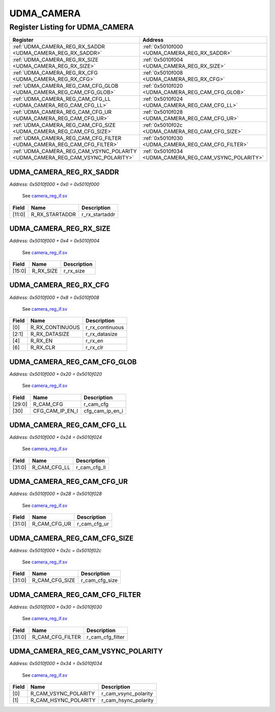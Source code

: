 UDMA_CAMERA
===========

Register Listing for UDMA_CAMERA
--------------------------------

+--------------------------------------------------------------------------------+--------------------------------------------------------+
| Register                                                                       | Address                                                |
+================================================================================+========================================================+
| :ref:`UDMA_CAMERA_REG_RX_SADDR <UDMA_CAMERA_REG_RX_SADDR>`                     | :ref:`0x5010f000 <UDMA_CAMERA_REG_RX_SADDR>`           |
+--------------------------------------------------------------------------------+--------------------------------------------------------+
| :ref:`UDMA_CAMERA_REG_RX_SIZE <UDMA_CAMERA_REG_RX_SIZE>`                       | :ref:`0x5010f004 <UDMA_CAMERA_REG_RX_SIZE>`            |
+--------------------------------------------------------------------------------+--------------------------------------------------------+
| :ref:`UDMA_CAMERA_REG_RX_CFG <UDMA_CAMERA_REG_RX_CFG>`                         | :ref:`0x5010f008 <UDMA_CAMERA_REG_RX_CFG>`             |
+--------------------------------------------------------------------------------+--------------------------------------------------------+
| :ref:`UDMA_CAMERA_REG_CAM_CFG_GLOB <UDMA_CAMERA_REG_CAM_CFG_GLOB>`             | :ref:`0x5010f020 <UDMA_CAMERA_REG_CAM_CFG_GLOB>`       |
+--------------------------------------------------------------------------------+--------------------------------------------------------+
| :ref:`UDMA_CAMERA_REG_CAM_CFG_LL <UDMA_CAMERA_REG_CAM_CFG_LL>`                 | :ref:`0x5010f024 <UDMA_CAMERA_REG_CAM_CFG_LL>`         |
+--------------------------------------------------------------------------------+--------------------------------------------------------+
| :ref:`UDMA_CAMERA_REG_CAM_CFG_UR <UDMA_CAMERA_REG_CAM_CFG_UR>`                 | :ref:`0x5010f028 <UDMA_CAMERA_REG_CAM_CFG_UR>`         |
+--------------------------------------------------------------------------------+--------------------------------------------------------+
| :ref:`UDMA_CAMERA_REG_CAM_CFG_SIZE <UDMA_CAMERA_REG_CAM_CFG_SIZE>`             | :ref:`0x5010f02c <UDMA_CAMERA_REG_CAM_CFG_SIZE>`       |
+--------------------------------------------------------------------------------+--------------------------------------------------------+
| :ref:`UDMA_CAMERA_REG_CAM_CFG_FILTER <UDMA_CAMERA_REG_CAM_CFG_FILTER>`         | :ref:`0x5010f030 <UDMA_CAMERA_REG_CAM_CFG_FILTER>`     |
+--------------------------------------------------------------------------------+--------------------------------------------------------+
| :ref:`UDMA_CAMERA_REG_CAM_VSYNC_POLARITY <UDMA_CAMERA_REG_CAM_VSYNC_POLARITY>` | :ref:`0x5010f034 <UDMA_CAMERA_REG_CAM_VSYNC_POLARITY>` |
+--------------------------------------------------------------------------------+--------------------------------------------------------+

UDMA_CAMERA_REG_RX_SADDR
^^^^^^^^^^^^^^^^^^^^^^^^

`Address: 0x5010f000 + 0x0 = 0x5010f000`

    See `camera_reg_if.sv <https://github.com/baochip/baochip-1x/blob/main/rtl/ips/u
    dma/udma_camera/rtl/camera_reg_if.sv>`__

    .. wavedrom::
        :caption: UDMA_CAMERA_REG_RX_SADDR

        {
            "reg": [
                {"name": "r_rx_startaddr",  "bits": 12},
                {"bits": 20}
            ], "config": {"hspace": 400, "bits": 32, "lanes": 1 }, "options": {"hspace": 400, "bits": 32, "lanes": 1}
        }


+--------+----------------+----------------+
| Field  | Name           | Description    |
+========+================+================+
| [11:0] | R_RX_STARTADDR | r_rx_startaddr |
+--------+----------------+----------------+

UDMA_CAMERA_REG_RX_SIZE
^^^^^^^^^^^^^^^^^^^^^^^

`Address: 0x5010f000 + 0x4 = 0x5010f004`

    See `camera_reg_if.sv <https://github.com/baochip/baochip-1x/blob/main/rtl/ips/u
    dma/udma_camera/rtl/camera_reg_if.sv>`__

    .. wavedrom::
        :caption: UDMA_CAMERA_REG_RX_SIZE

        {
            "reg": [
                {"name": "r_rx_size",  "bits": 16},
                {"bits": 16}
            ], "config": {"hspace": 400, "bits": 32, "lanes": 1 }, "options": {"hspace": 400, "bits": 32, "lanes": 1}
        }


+--------+-----------+-------------+
| Field  | Name      | Description |
+========+===========+=============+
| [15:0] | R_RX_SIZE | r_rx_size   |
+--------+-----------+-------------+

UDMA_CAMERA_REG_RX_CFG
^^^^^^^^^^^^^^^^^^^^^^

`Address: 0x5010f000 + 0x8 = 0x5010f008`

    See `camera_reg_if.sv <https://github.com/baochip/baochip-1x/blob/main/rtl/ips/u
    dma/udma_camera/rtl/camera_reg_if.sv>`__

    .. wavedrom::
        :caption: UDMA_CAMERA_REG_RX_CFG

        {
            "reg": [
                {"name": "r_rx_continuous",  "bits": 1},
                {"name": "r_rx_datasize",  "bits": 2},
                {"bits": 1},
                {"name": "r_rx_en",  "bits": 1},
                {"bits": 1},
                {"name": "r_rx_clr",  "bits": 1},
                {"bits": 25}
            ], "config": {"hspace": 400, "bits": 32, "lanes": 4 }, "options": {"hspace": 400, "bits": 32, "lanes": 4}
        }


+-------+-----------------+-----------------+
| Field | Name            | Description     |
+=======+=================+=================+
| [0]   | R_RX_CONTINUOUS | r_rx_continuous |
+-------+-----------------+-----------------+
| [2:1] | R_RX_DATASIZE   | r_rx_datasize   |
+-------+-----------------+-----------------+
| [4]   | R_RX_EN         | r_rx_en         |
+-------+-----------------+-----------------+
| [6]   | R_RX_CLR        | r_rx_clr        |
+-------+-----------------+-----------------+

UDMA_CAMERA_REG_CAM_CFG_GLOB
^^^^^^^^^^^^^^^^^^^^^^^^^^^^

`Address: 0x5010f000 + 0x20 = 0x5010f020`

    See `camera_reg_if.sv <https://github.com/baochip/baochip-1x/blob/main/rtl/ips/u
    dma/udma_camera/rtl/camera_reg_if.sv>`__

    .. wavedrom::
        :caption: UDMA_CAMERA_REG_CAM_CFG_GLOB

        {
            "reg": [
                {"name": "r_cam_cfg",  "bits": 30},
                {"name": "cfg_cam_ip_en_i",  "bits": 1},
                {"bits": 1}
            ], "config": {"hspace": 400, "bits": 32, "lanes": 4 }, "options": {"hspace": 400, "bits": 32, "lanes": 4}
        }


+--------+-----------------+-----------------+
| Field  | Name            | Description     |
+========+=================+=================+
| [29:0] | R_CAM_CFG       | r_cam_cfg       |
+--------+-----------------+-----------------+
| [30]   | CFG_CAM_IP_EN_I | cfg_cam_ip_en_i |
+--------+-----------------+-----------------+

UDMA_CAMERA_REG_CAM_CFG_LL
^^^^^^^^^^^^^^^^^^^^^^^^^^

`Address: 0x5010f000 + 0x24 = 0x5010f024`

    See `camera_reg_if.sv <https://github.com/baochip/baochip-1x/blob/main/rtl/ips/u
    dma/udma_camera/rtl/camera_reg_if.sv>`__

    .. wavedrom::
        :caption: UDMA_CAMERA_REG_CAM_CFG_LL

        {
            "reg": [
                {"name": "r_cam_cfg_ll",  "bits": 32}
            ], "config": {"hspace": 400, "bits": 32, "lanes": 1 }, "options": {"hspace": 400, "bits": 32, "lanes": 1}
        }


+--------+--------------+--------------+
| Field  | Name         | Description  |
+========+==============+==============+
| [31:0] | R_CAM_CFG_LL | r_cam_cfg_ll |
+--------+--------------+--------------+

UDMA_CAMERA_REG_CAM_CFG_UR
^^^^^^^^^^^^^^^^^^^^^^^^^^

`Address: 0x5010f000 + 0x28 = 0x5010f028`

    See `camera_reg_if.sv <https://github.com/baochip/baochip-1x/blob/main/rtl/ips/u
    dma/udma_camera/rtl/camera_reg_if.sv>`__

    .. wavedrom::
        :caption: UDMA_CAMERA_REG_CAM_CFG_UR

        {
            "reg": [
                {"name": "r_cam_cfg_ur",  "bits": 32}
            ], "config": {"hspace": 400, "bits": 32, "lanes": 1 }, "options": {"hspace": 400, "bits": 32, "lanes": 1}
        }


+--------+--------------+--------------+
| Field  | Name         | Description  |
+========+==============+==============+
| [31:0] | R_CAM_CFG_UR | r_cam_cfg_ur |
+--------+--------------+--------------+

UDMA_CAMERA_REG_CAM_CFG_SIZE
^^^^^^^^^^^^^^^^^^^^^^^^^^^^

`Address: 0x5010f000 + 0x2c = 0x5010f02c`

    See `camera_reg_if.sv <https://github.com/baochip/baochip-1x/blob/main/rtl/ips/u
    dma/udma_camera/rtl/camera_reg_if.sv>`__

    .. wavedrom::
        :caption: UDMA_CAMERA_REG_CAM_CFG_SIZE

        {
            "reg": [
                {"name": "r_cam_cfg_size",  "bits": 32}
            ], "config": {"hspace": 400, "bits": 32, "lanes": 1 }, "options": {"hspace": 400, "bits": 32, "lanes": 1}
        }


+--------+----------------+----------------+
| Field  | Name           | Description    |
+========+================+================+
| [31:0] | R_CAM_CFG_SIZE | r_cam_cfg_size |
+--------+----------------+----------------+

UDMA_CAMERA_REG_CAM_CFG_FILTER
^^^^^^^^^^^^^^^^^^^^^^^^^^^^^^

`Address: 0x5010f000 + 0x30 = 0x5010f030`

    See `camera_reg_if.sv <https://github.com/baochip/baochip-1x/blob/main/rtl/ips/u
    dma/udma_camera/rtl/camera_reg_if.sv>`__

    .. wavedrom::
        :caption: UDMA_CAMERA_REG_CAM_CFG_FILTER

        {
            "reg": [
                {"name": "r_cam_cfg_filter",  "bits": 32}
            ], "config": {"hspace": 400, "bits": 32, "lanes": 1 }, "options": {"hspace": 400, "bits": 32, "lanes": 1}
        }


+--------+------------------+------------------+
| Field  | Name             | Description      |
+========+==================+==================+
| [31:0] | R_CAM_CFG_FILTER | r_cam_cfg_filter |
+--------+------------------+------------------+

UDMA_CAMERA_REG_CAM_VSYNC_POLARITY
^^^^^^^^^^^^^^^^^^^^^^^^^^^^^^^^^^

`Address: 0x5010f000 + 0x34 = 0x5010f034`

    See `camera_reg_if.sv <https://github.com/baochip/baochip-1x/blob/main/rtl/ips/u
    dma/udma_camera/rtl/camera_reg_if.sv>`__

    .. wavedrom::
        :caption: UDMA_CAMERA_REG_CAM_VSYNC_POLARITY

        {
            "reg": [
                {"name": "r_cam_vsync_polarity",  "bits": 1},
                {"name": "r_cam_hsync_polarity",  "bits": 1},
                {"bits": 30}
            ], "config": {"hspace": 400, "bits": 32, "lanes": 4 }, "options": {"hspace": 400, "bits": 32, "lanes": 4}
        }


+-------+----------------------+----------------------+
| Field | Name                 | Description          |
+=======+======================+======================+
| [0]   | R_CAM_VSYNC_POLARITY | r_cam_vsync_polarity |
+-------+----------------------+----------------------+
| [1]   | R_CAM_HSYNC_POLARITY | r_cam_hsync_polarity |
+-------+----------------------+----------------------+

